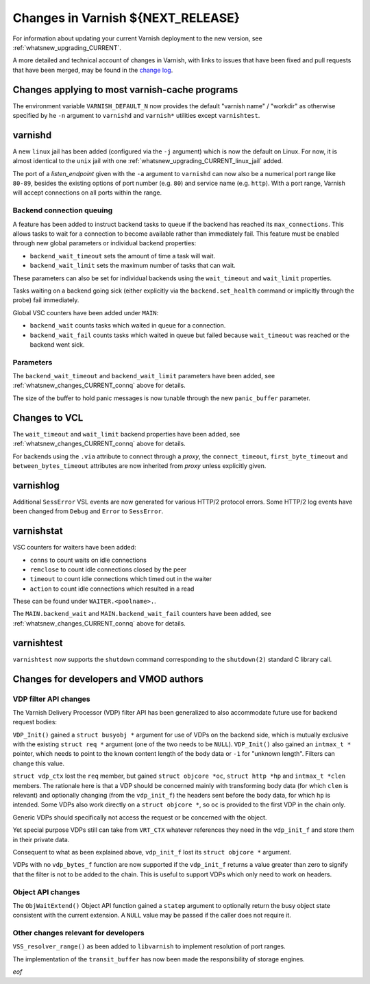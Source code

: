 .. _whatsnew_changes_CURRENT:

%%%%%%%%%%%%%%%%%%%%%%%%%%%%%%%%%%%%%%
Changes in Varnish **${NEXT_RELEASE}**
%%%%%%%%%%%%%%%%%%%%%%%%%%%%%%%%%%%%%%

For information about updating your current Varnish deployment to the
new version, see :ref:`whatsnew_upgrading_CURRENT`.

A more detailed and technical account of changes in Varnish, with
links to issues that have been fixed and pull requests that have been
merged, may be found in the `change log`_.

.. _change log: https://github.com/varnishcache/varnish-cache/blob/master/doc/changes.rst

Changes applying to most varnish-cache programs
===============================================

The environment variable ``VARNISH_DEFAULT_N`` now provides the default "varnish
name" / "workdir" as otherwise specified by he ``-n`` argument to ``varnishd``
and ``varnish*`` utilities except ``varnishtest``.

varnishd
========

A new ``linux`` jail has been added (configured via the ``-j`` argument) which is
now the default on Linux. For now, it is almost identical to the ``unix`` jail
with one :ref:`whatsnew_upgrading_CURRENT_linux_jail` added.

The port of a *listen_endpoint* given with the ``-a`` argument to ``varnishd``
can now also be a numerical port range like ``80-89``, besides the existing
options of port number (e.g. ``80``) and service name (e.g. ``http``). With a
port range, Varnish will accept connections on all ports within the range.

.. _whatsnew_changes_CURRENT_connq:

Backend connection queuing
~~~~~~~~~~~~~~~~~~~~~~~~~~

A feature has been added to instruct backend tasks to queue if the backend has
reached its ``max_connections``. This allows tasks to wait for a connection to
become available rather than immediately fail. This feature must be enabled
through new global parameters or individual backend properties:

* ``backend_wait_timeout`` sets the amount of time a task will wait.
* ``backend_wait_limit`` sets the maximum number of tasks that can wait.

These parameters can also be set for individual backends using the
``wait_timeout`` and ``wait_limit`` properties.

Tasks waiting on a backend going sick (either explicitly via the
``backend.set_health`` command or implicitly through the probe) fail
immediately.

Global VSC counters have been added under ``MAIN``:

* ``backend_wait`` counts tasks which waited in queue for a connection.
* ``backend_wait_fail`` counts tasks which waited in queue but failed because
  ``wait_timeout`` was reached or the backend went sick.

Parameters
~~~~~~~~~~

The ``backend_wait_timeout`` and ``backend_wait_limit`` parameters have been
added, see :ref:`whatsnew_changes_CURRENT_connq` above for details.

The size of the buffer to hold panic messages is now tunable through the new
``panic_buffer`` parameter.

Changes to VCL
==============

The ``wait_timeout`` and ``wait_limit`` backend properties have been added, see
:ref:`whatsnew_changes_CURRENT_connq` above for details.

For backends using the ``.via`` attribute to connect through a *proxy*, the
``connect_timeout``, ``first_byte_timeout`` and ``between_bytes_timeout``
attributes are now inherited from *proxy* unless explicitly given.

varnishlog
==========

Additional ``SessError`` VSL events are now generated for various HTTP/2
protocol errors. Some HTTP/2 log events have been changed from ``Debug`` and
``Error`` to ``SessError``.

varnishstat
===========

VSC counters for waiters have been added:

* ``conns`` to count waits on idle connections
* ``remclose`` to count idle connections closed by the peer
* ``timeout`` to count idle connections which timed out in the waiter
* ``action`` to count idle connections which resulted in a read

These can be found under ``WAITER.<poolname>.``.

The ``MAIN.backend_wait`` and ``MAIN.backend_wait_fail`` counters have been
added, see :ref:`whatsnew_changes_CURRENT_connq` above for details.

varnishtest
===========

``varnishtest`` now supports the ``shutdown`` command corresponding to the
``shutdown(2)`` standard C library call.

Changes for developers and VMOD authors
=======================================

.. _whatsnew_changes_CURRENT_VDP:

VDP filter API changes
~~~~~~~~~~~~~~~~~~~~~~

The Varnish Delivery Processor (VDP) filter API has been generalized to also
accommodate future use for backend request bodies:

``VDP_Init()`` gained a ``struct busyobj *`` argument for use of VDPs on the
backend side, which is mutually exclusive with the existing ``struct req *``
argument (one of the two needs to be ``NULL``). ``VDP_Init()`` also gained an
``intmax_t *`` pointer, which needs to point to the known content length of the
body data or ``-1`` for "unknown length". Filters can change this value.

``struct vdp_ctx`` lost the ``req`` member, but gained ``struct objcore *oc``,
``struct http *hp`` and ``intmax_t *clen`` members. The rationale here is that a
VDP should be concerned mainly with transforming body data (for which ``clen``
is relevant) and optionally changing (from the ``vdp_init_f``) the headers sent
before the body data, for which ``hp`` is intended. Some VDPs also work directly
on a ``struct objcore *``, so ``oc`` is provided to the first VDP in the chain
only.

Generic VDPs should specifically not access the request or be concerned with the
object.

Yet special purpose VDPs still can take from ``VRT_CTX`` whatever references
they need in the ``vdp_init_f`` and store them in their private data.

Consequent to what as been explained above, ``vdp_init_f`` lost its ``struct
objcore *`` argument.

VDPs with no ``vdp_bytes_f`` function are now supported if the ``vdp_init_f``
returns a value greater than zero to signify that the filter is not to be added
to the chain. This is useful to support VDPs which only need to work on headers.

.. _whatsnew_changes_CURRENT_Obj:

Object API changes
~~~~~~~~~~~~~~~~~~

The ``ObjWaitExtend()`` Object API function gained a ``statep`` argument to
optionally return the busy object state consistent with the current extension.
A ``NULL`` value may be passed if the caller does not require it.

Other changes relevant for developers
~~~~~~~~~~~~~~~~~~~~~~~~~~~~~~~~~~~~~

``VSS_resolver_range()`` as been added to ``libvarnish`` to implement resolution
of port ranges.

The implementation of the ``transit_buffer`` has now been made the
responsibility of storage engines.

*eof*
